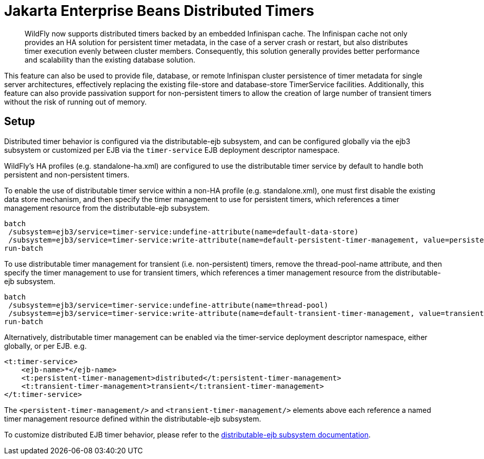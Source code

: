[[Jakarta_Enterprise_Beans_Distributed_Timers]]
= Jakarta Enterprise Beans Distributed Timers

ifdef::env-github[]
:tip-caption: :bulb:
:note-caption: :information_source:
:important-caption: :heavy_exclamation_mark:
:caution-caption: :fire:
:warning-caption: :warning:
endif::[]

[abstract]

WildFly now supports distributed timers backed by an embedded Infinispan cache.
The Infinispan cache not only provides an HA solution for persistent timer metadata, in the case of a server crash or restart,
but also distributes timer execution evenly between cluster members.
Consequently, this solution generally provides better performance and scalability than the existing database solution.

This feature can also be used to provide file, database, or remote Infinispan cluster persistence of timer metadata for single server architectures, effectively replacing the existing file-store and database-store TimerService facilities.
Additionally, this feature can also provide passivation support for non-persistent timers to allow the creation of large number of transient timers without the risk of running out of memory.

[[jebdt_setup]]
== Setup

Distributed timer behavior is configured via the distributable-ejb subsystem, and can be configured globally via the ejb3 subsystem or customized per EJB via the `timer-service` EJB deployment descriptor namespace.

WildFly's HA profiles (e.g. standalone-ha.xml) are configured to use the distributable timer service by default to handle both persistent and non-persistent timers.

To enable the use of distributable timer service within a non-HA profile (e.g. standalone.xml), one must first disable the existing data store mechanism, and then specify the timer management to use for persistent timers, which references a timer management resource from the distributable-ejb subsystem.

[source,options="nowrap"]
----
batch
 /subsystem=ejb3/service=timer-service:undefine-attribute(name=default-data-store)
 /subsystem=ejb3/service=timer-service:write-attribute(name=default-persistent-timer-management, value=persistent)
run-batch
----

To use distributable timer management for transient (i.e. non-persistent) timers, remove the thread-pool-name attribute, and then specify the timer management to use for transient timers, which references a timer management resource from the distributable-ejb subsystem.

[source,options="nowrap"]
----
batch
 /subsystem=ejb3/service=timer-service:undefine-attribute(name=thread-pool)
 /subsystem=ejb3/service=timer-service:write-attribute(name=default-transient-timer-management, value=transient)
run-batch
----

Alternatively, distributable timer management can be enabled via the timer-service deployment descriptor namespace, either globally, or per EJB.
e.g.

[source,xml]
----
<t:timer-service>
    <ejb-name>*</ejb-name>
    <t:persistent-timer-management>distributed</t:persistent-timer-management>
    <t:transient-timer-management>transient</t:transient-timer-management>
</t:timer-service>
----

The `<persistent-timer-management/>` and `<transient-timer-management/>` elements above each reference a named timer management resource defined within the distributable-ejb subsystem.

To customize distributed EJB timer behavior, please refer to the link:High_Availability_Guide{outfilesuffix}#timer-management[distributable-ejb subsystem documentation].
